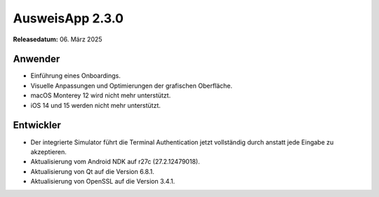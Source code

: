 AusweisApp 2.3.0
^^^^^^^^^^^^^^^^

**Releasedatum:** 06. März 2025


Anwender
""""""""
- Einführung eines Onboardings.

- Visuelle Anpassungen und Optimierungen der grafischen Oberfläche.

- macOS Monterey 12 wird nicht mehr unterstützt.

- iOS 14 und 15 werden nicht mehr unterstützt.


Entwickler
""""""""""
- Der integrierte Simulator führt die Terminal Authentication
  jetzt vollständig durch anstatt jede Eingabe zu akzeptieren.

- Aktualisierung vom Android NDK auf r27c (27.2.12479018).

- Aktualisierung von Qt auf die Version 6.8.1.

- Aktualisierung von OpenSSL auf die Version 3.4.1.
